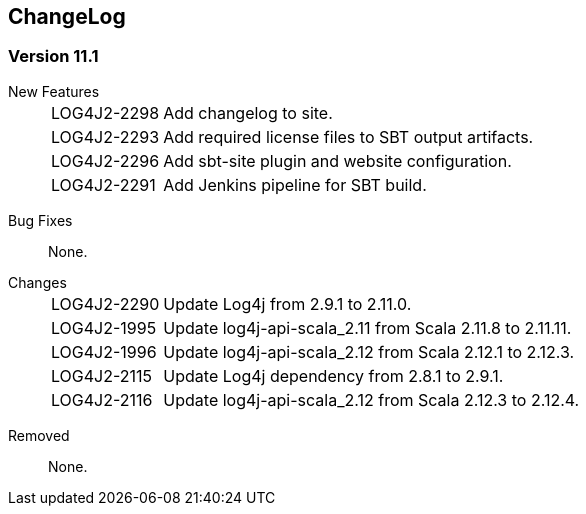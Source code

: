 ////
    Licensed to the Apache Software Foundation (ASF) under one or more
    contributor license agreements.  See the NOTICE file distributed with
    this work for additional information regarding copyright ownership.
    The ASF licenses this file to You under the Apache License, Version 2.0
    (the "License"); you may not use this file except in compliance with
    the License.  You may obtain a copy of the License at

         http://www.apache.org/licenses/LICENSE-2.0

    Unless required by applicable law or agreed to in writing, software
    distributed under the License is distributed on an "AS IS" BASIS,
    WITHOUT WARRANTIES OR CONDITIONS OF ANY KIND, either express or implied.
    See the License for the specific language governing permissions and
    limitations under the License.
////
== ChangeLog

=== Version 11.1

[vertical]
New Features::
[horizontal]
LOG4J2-2298::: Add changelog to site.
LOG4J2-2293::: Add required license files to SBT output artifacts.
LOG4J2-2296::: Add sbt-site plugin and website configuration.
LOG4J2-2291::: Add Jenkins pipeline for SBT build.

[vertical]
Bug Fixes:: None.

[vertical]
Changes::
[horizontal]
LOG4J2-2290::: Update Log4j from 2.9.1 to 2.11.0.
LOG4J2-1995::: Update log4j-api-scala_2.11 from Scala 2.11.8 to 2.11.11.
LOG4J2-1996::: Update log4j-api-scala_2.12 from Scala 2.12.1 to 2.12.3.
LOG4J2-2115::: Update Log4j dependency from 2.8.1 to 2.9.1.
LOG4J2-2116::: Update log4j-api-scala_2.12 from Scala 2.12.3 to 2.12.4.

[vertical]
Removed:: None.
